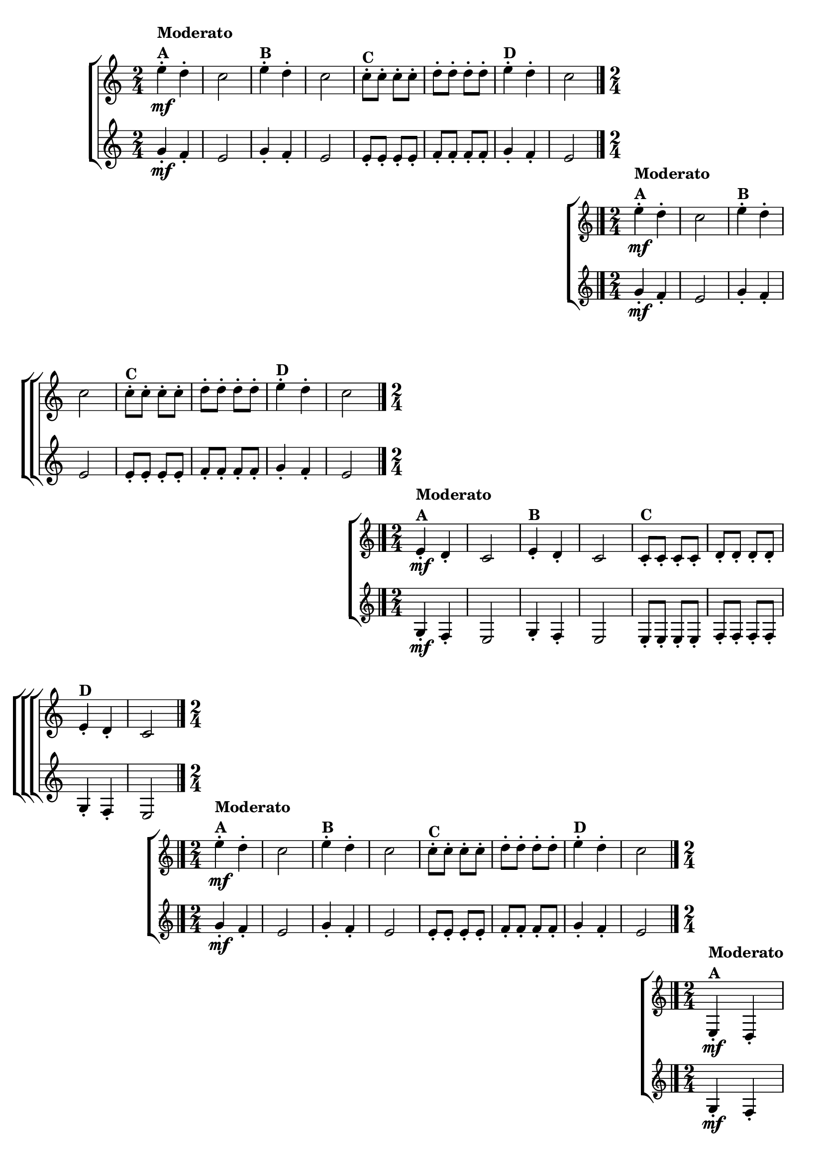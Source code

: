 \version "2.16.0"

\relative c''{

                                % CLARINETE

  \tag #'cl {

    \new ChoirStaff <<
      <<
        \new Staff{
          \override Score.BarNumber #'transparent = ##t
          \key c \major
          \time 2/4
          
          e4-.\mf^\markup {\column{\bold {Moderato A}}} d-.
          c2
          e4-.^\markup {\bold {B}} d-.
          c2
          c8-.^\markup {\bold {C}} c-. c-. c-.
          d-. d-. d-. d-.
          e4-.^\markup {\bold {D}} d-.
          c2
          \bar "|." 
	}
        \new Staff {
          \key c \major
          \time 2/4
          g4-.\mf f-.
          e2
          g4-. f-.
          e2
          e8-. e-. e-. e-.
          f-. f-. f-. f-.
          g4-. f-.
          e2
	}
      >>
    >>


  }

                                % FLAUTA

  \tag #'fl {

    \new ChoirStaff <<
      <<
        \new Staff{
          \override Score.BarNumber #'transparent = ##t
          \key c \major
          \time 2/4
          
          e'4-.\mf^\markup {\column{\bold {Moderato A}}} d-.
          c2
          e4-.^\markup {\bold {B}} d-.
          c2
          c8-.^\markup {\bold {C}} c-. c-. c-.
          d-. d-. d-. d-.
          e4-.^\markup {\bold {D}} d-.
          c2
          \bar "|." 
	}
        \new Staff {
          \key c \major
          \time 2/4
          g4-.\mf f-.
          e2
          g4-. f-.
          e2
          e8-. e-. e-. e-.
          f-. f-. f-. f-.
          g4-. f-.
          e2
	}
      >>
    >>

  }

                                % OBOÉ

  \tag #'ob {

    \new ChoirStaff <<
      <<
        \new Staff{
          \override Score.BarNumber #'transparent = ##t
          \key c \major
          \time 2/4
          
          e4-.\mf^\markup {\column{\bold {Moderato A}}} d-.
          c2
          e4-.^\markup {\bold {B}} d-.
          c2
          c8-.^\markup {\bold {C}} c-. c-. c-.
          d-. d-. d-. d-.
          e4-.^\markup {\bold {D}} d-.
          c2
          \bar "|." 
	}
        \new Staff {
          \key c \major
          \time 2/4
          g4-.\mf f-.
          e2
          g4-. f-.
          e2
          e8-. e-. e-. e-.
          f-. f-. f-. f-.
          g4-. f-.
          e2
	}
      >>
    >>

  }

                                % SAX ALTO

  \tag #'saxa {

    \new ChoirStaff <<
      <<
        \new Staff{
          \override Score.BarNumber #'transparent = ##t
          \key c \major
          \time 2/4
          
          e''4-.\mf^\markup {\column{\bold {Moderato A}}} d-.
          c2
          e4-.^\markup {\bold {B}} d-.
          c2
          c8-.^\markup {\bold {C}} c-. c-. c-.
          d-. d-. d-. d-.
          e4-.^\markup {\bold {D}} d-.
          c2
          \bar "|." 
	}
        \new Staff {
          \key c \major
          \time 2/4
          g4-.\mf f-.
          e2
          g4-. f-.
          e2
          e8-. e-. e-. e-.
          f-. f-. f-. f-.
          g4-. f-.
          e2
	}
      >>
    >>

  }

                                % SAX TENOR

  \tag #'saxt {

    \new ChoirStaff <<
      <<
        \new Staff{
          \override Score.BarNumber #'transparent = ##t
          \key c \major
          \time 2/4
          
          e,4-.\mf^\markup {\column{\bold {Moderato A}}} d-.
          c2
          e4-.^\markup {\bold {B}} d-.
          c2
          c8-.^\markup {\bold {C}} c-. c-. c-.
          d-. d-. d-. d-.
          e4-.^\markup {\bold {D}} d-.
          c2
          \bar "|." 
	}
        \new Staff {
          \key c \major
          \time 2/4
          g'4-.\mf f-.
          e2
          g4-. f-.
          e2
          e8-. e-. e-. e-.
          f-. f-. f-. f-.
          g4-. f-.
          e2
	}
      >>
    >>

  }

                                % SAX GENES

  \tag #'saxg {

    \new ChoirStaff <<
      <<
        \new Staff{
          \override Score.BarNumber #'transparent = ##t
          \key c \major
          \time 2/4
          
          e'4-.\mf^\markup {\column{\bold {Moderato A}}} d-.
          c2
          e4-.^\markup {\bold {B}} d-.
          c2
          c8-.^\markup {\bold {C}} c-. c-. c-.
          d-. d-. d-. d-.
          e4-.^\markup {\bold {D}} d-.
          c2
          \bar "|." 
	}
        \new Staff {
          \key c \major
          \time 2/4
          g4-.\mf f-.
          e2
          g4-. f-.
          e2
          e8-. e-. e-. e-.
          f-. f-. f-. f-.
          g4-. f-.
          e2
	}
      >>
    >>

  }

                                % TROMPETE

  \tag #'tpt {

    \new ChoirStaff <<
      <<
        \new Staff{
          \override Score.BarNumber #'transparent = ##t
          \key c \major
          \time 2/4
          
          e'4-.\mf^\markup {\column{\bold {Moderato A}}} d-.
          c2
          e4-.^\markup {\bold {B}} d-.
          c2
          c8-.^\markup {\bold {C}} c-. c-. c-.
          d-. d-. d-. d-.
          e4-.^\markup {\bold {D}} d-.
          c2
          \bar "|." 
	}
        \new Staff {
          \key c \major
          \time 2/4
          g'4-.\mf f-.
          e2
          g4-. f-.
          e2
          e8-. e-. e-. e-.
          f-. f-. f-. f-.
          g4-. f-.
          e2
	}
      >>
    >>


  }

                                % TROMPA

  \tag #'tpa {

    \new ChoirStaff <<
      <<
        \new Staff{
          \override Score.BarNumber #'transparent = ##t
          \key c \major
          \time 2/4
          
          e4-.\mf^\markup {\column{\bold {Moderato A}}} d-.
          c2
          e4-.^\markup {\bold {B}} d-.
          c2
          c8-.^\markup {\bold {C}} c-. c-. c-.
          d-. d-. d-. d-.
          e4-.^\markup {\bold {D}} d-.
          c2
          \bar "|." 
	}
        \new Staff {
          \key c \major
          \time 2/4
          g4-.\mf f-.
          e2
          g4-. f-.
          e2
          e8-. e-. e-. e-.
          f-. f-. f-. f-.
          g4-. f-.
          e2
	}
      >>
    >>

  }

                                % TROMPA OP

  \tag #'tpaop {

    \new ChoirStaff <<
      <<
        \new Staff{
          \override Score.BarNumber #'transparent = ##t
          \key c \major
          \time 2/4
          
          e'4-.\mf^\markup {\column{\bold {Moderato A}}} d-.
          c2
          e4-.^\markup {\bold {B}} d-.
          c2
          c8-.^\markup {\bold {C}} c-. c-. c-.
          d-. d-. d-. d-.
          e4-.^\markup {\bold {D}} d-.
          c2
          \bar "|." 
	}
        \new Staff {
          \key c \major
          \time 2/4
          g'4-.\mf f-.
          e2
          g4-. f-.
          e2
          e8-. e-. e-. e-.
          f-. f-. f-. f-.
          g4-. f-.
          e2
	}
      >>
    >>


  }

                                % TROMBONE

  \tag #'tbn {

    \new ChoirStaff <<
      <<
        \new Staff{
          \override Score.BarNumber #'transparent = ##t
          \key c \major
          \clef bass
          \time 2/4
          
          e'4-.\mf^\markup {\column{\bold {Moderato A}}} d-.
          c2
          e4-.^\markup {\bold {B}} d-.
          c2
          c8-.^\markup {\bold {C}} c-. c-. c-.
          d-. d-. d-. d-.
          e4-.^\markup {\bold {D}} d-.
          c2
          \bar "|." 
	}
        \new Staff {
          \key c \major
          \clef bass
          \time 2/4
          g4-.\mf f-.
          e2
          g4-. f-.
          e2
          e8-. e-. e-. e-.
          f-. f-. f-. f-.
          g4-. f-.
          e2
	}
      >>
    >>

  }

                                % TUBA MIB

  \tag #'tbamib {

    \new ChoirStaff <<
      <<
        \new Staff{
          \override Score.BarNumber #'transparent = ##t
          \key c \major
          \clef bass
          \time 2/4
          
          e'4-.\mf^\markup {\column{\bold {Moderato A}}} d-.
          c2
          e4-.^\markup {\bold {B}} d-.
          c2
          c8-.^\markup {\bold {C}} c-. c-. c-.
          d-. d-. d-. d-.
          e4-.^\markup {\bold {D}} d-.
          c2
          \bar "|." 
	}
        \new Staff {
          \key c \major
          \clef bass
          \time 2/4
          g4-.\mf f-.
          e2
          g4-. f-.
          e2
          e8-. e-. e-. e-.
          f-. f-. f-. f-.
          g4-. f-.
          e2
	}
      >>
    >>

  }

                                % TUBA SIB

  \tag #'tbasib {

    \new ChoirStaff <<
      <<
        \new Staff{
          \override Score.BarNumber #'transparent = ##t
          \key c \major
          \clef bass
          \time 2/4
          
          e'4-.\mf^\markup {\column{\bold {Moderato A}}} d-.
          c2
          e4-.^\markup {\bold {B}} d-.
          c2
          c8-.^\markup {\bold {C}} c-. c-. c-.
          d-. d-. d-. d-.
          e4-.^\markup {\bold {D}} d-.
          c2
          \bar "|." 
	}
        \new Staff {
          \key c \major
          \clef bass
          \time 2/4
          g'4-.\mf f-.
          e2
          g4-. f-.
          e2
          e8-. e-. e-. e-.
          f-. f-. f-. f-.
          g4-. f-.
          e2
	}
      >>
    >>

  }

                                % VIOLA

  \tag #'vla {

    \new ChoirStaff <<
      <<
        \new Staff{
          \override Score.BarNumber #'transparent = ##t
          \key c \major
          \clef bass
          \time 2/4
          
          e4-.\mf^\markup {\column{\bold {Moderato A}}} d-.
          c2
          e4-.^\markup {\bold {B}} d-.
          c2
          c8-.^\markup {\bold {C}} c-. c-. c-.
          d-. d-. d-. d-.
          e4-.^\markup {\bold {D}} d-.
          c2
          \bar "|." 
	}
        \new Staff {
          \key c \major
          \clef bass
          \time 2/4
          g4-.\mf f-.
          e2
          g4-. f-.
          e2
          e8-. e-. e-. e-.
          f-. f-. f-. f-.
          g4-. f-.
          e2
	}
      >>
    >>

  }


                                % FINAL


}